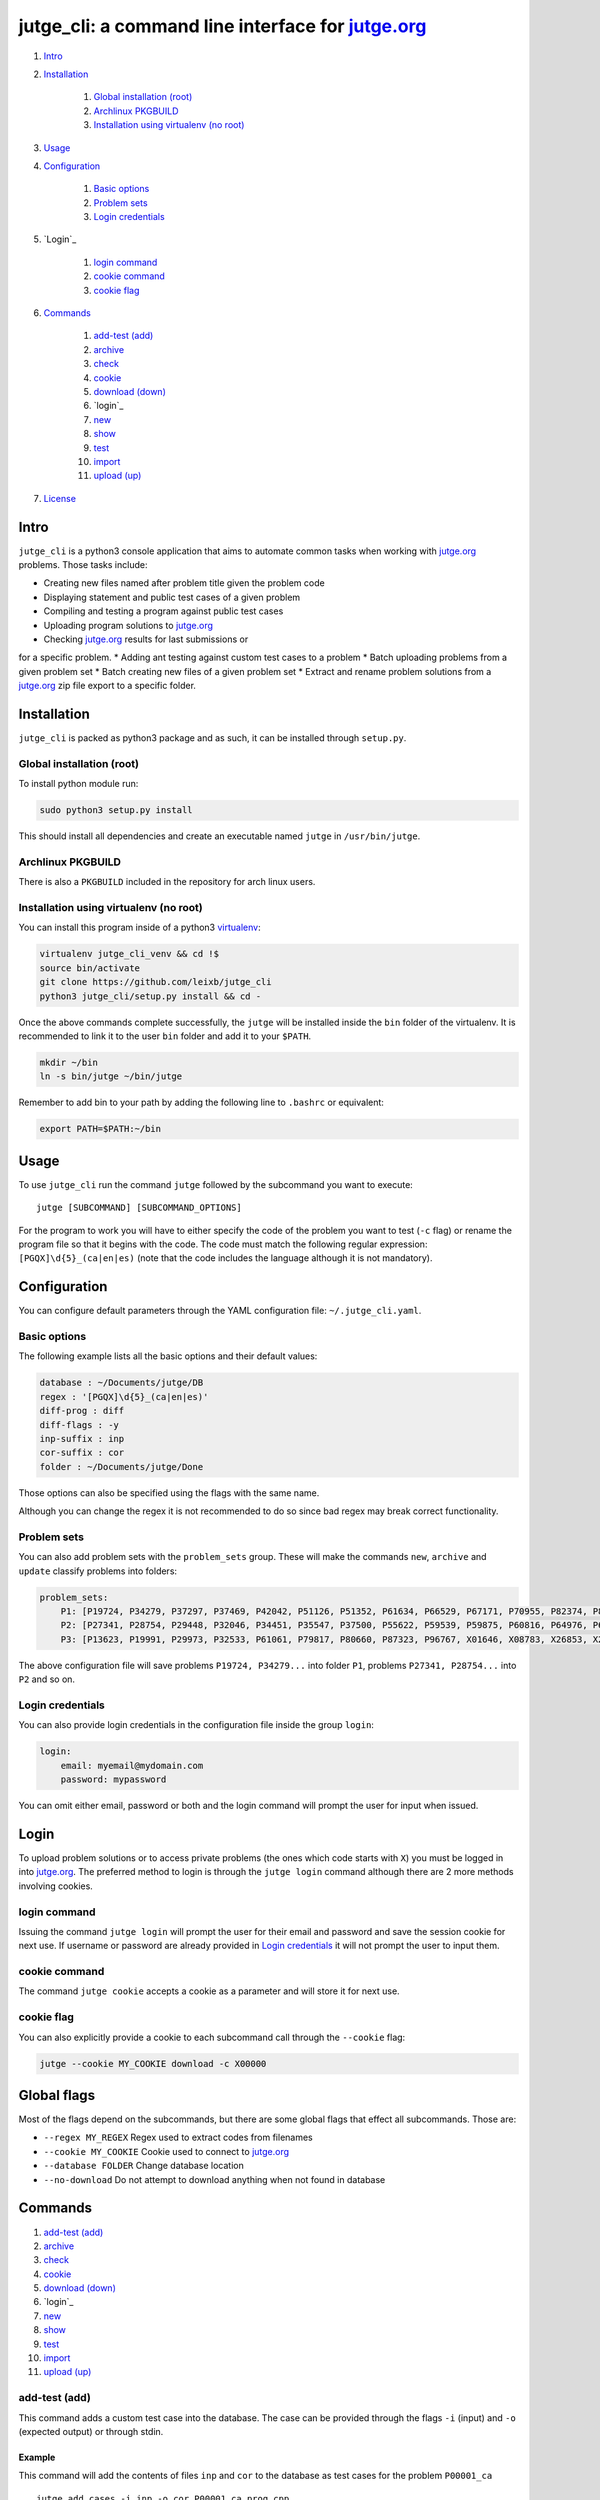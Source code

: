jutge\_cli: a command line interface for `jutge.org <https://jutge.org>`_
========================================================================

#. `Intro`_
#. `Installation`_

    #. `Global installation (root)`_
    #. `Archlinux PKGBUILD`_
    #. `Installation using virtualenv (no root)`_

#. `Usage`_
#. `Configuration`_

    #. `Basic options`_
    #. `Problem sets`_
    #. `Login credentials`_

#. `Login`_

    #. `login command`_
    #. `cookie command`_
    #. `cookie flag`_

#. `Commands`_

    #. `add-test (add)`_
    #. `archive`_
    #. `check`_
    #. `cookie`_
    #. `download (down)`_
    #. `login`_
    #. `new`_
    #. `show`_
    #. `test`_
    #. `import`_
    #. `upload (up)`_

#. `License`_


Intro
-----

``jutge_cli`` is a python3 console application that aims to automate common
tasks when working with `jutge.org <https://jutge.org>`_ problems. Those tasks
include:

* Creating new files named after problem title given the problem code
* Displaying statement and public test cases of a given problem
* Compiling and testing a program against public test cases
* Uploading program solutions to `jutge.org <https://jutge.org>`_
* Checking `jutge.org <https://jutge.org>`_ results for last submissions or
for a specific problem.
* Adding ant testing against custom test cases to a problem
* Batch uploading problems from a given problem set
* Batch creating new files of a given problem set
* Extract and rename problem solutions from a `jutge.org <https://jute.org>`_
zip file export to a specific folder.


Installation
------------

``jutge_cli`` is packed as python3 package and as such, it can be installed
through ``setup.py``.


Global installation (root)
~~~~~~~~~~~~~~~~~~~~~~~~~~

To install python module run:

.. code:: sh

    sudo python3 setup.py install

This should install all dependencies and create an executable named
``jutge`` in ``/usr/bin/jutge``.


Archlinux PKGBUILD
~~~~~~~~~~~~~~~~~~

There is also a ``PKGBUILD`` included in the repository for arch linux users.


Installation using virtualenv (no root)
~~~~~~~~~~~~~~~~~~~~~~~~~~~~~~~~~~~~~~~

You can install this program inside of a python3 
`virtualenv <https://virtualenv.pypa.io/>`_:

.. code:: sh

    virtualenv jutge_cli_venv && cd !$
    source bin/activate
    git clone https://github.com/leixb/jutge_cli
    python3 jutge_cli/setup.py install && cd -

Once the above commands complete successfully, the ``jutge`` will be installed
inside the ``bin`` folder of the virtualenv. It is recommended to link it to
the user ``bin`` folder and add it to your ``$PATH``.

.. code:: sh

    mkdir ~/bin
    ln -s bin/jutge ~/bin/jutge

Remember to add bin to your path by adding the following line to ``.bashrc``
or equivalent:

.. code:: sh

    export PATH=$PATH:~/bin


Usage
-----

To use ``jutge_cli`` run the command ``jutge`` followed by the
subcommand you want to execute:

::

    jutge [SUBCOMMAND] [SUBCOMMAND_OPTIONS]

For the program to work you will have to either specify the code of the
problem you want to test (``-c`` flag) or rename the program file so
that it begins with the code. The code must match the following regular
expression: ``[PGQX]\d{5}_(ca|en|es)`` (note that the code includes the
language although it is not mandatory).


Configuration
-------------

You can configure default parameters through the YAML configuration file:
``~/.jutge_cli.yaml``.

Basic options
~~~~~~~~~~~~~

The following example lists all the basic options and
their default values:

.. code:: yaml

    database : ~/Documents/jutge/DB
    regex : '[PGQX]\d{5}_(ca|en|es)'
    diff-prog : diff
    diff-flags : -y
    inp-suffix : inp
    cor-suffix : cor
    folder : ~/Documents/jutge/Done

Those options can also be specified using the flags with the same name.

Although you can change the regex it is not recommended to do so since bad
regex may break correct functionality.


Problem sets
~~~~~~~~~~~~

You can also add problem sets with the ``problem_sets`` group. These will
make the commands ``new``, ``archive`` and ``update`` classify problems into
folders:

.. code:: yaml

    problem_sets:
        P1: [P19724, P34279, P37297, P37469, P42042, P51126, P51352, P61634, P66529, P67171, P70955, P82374, P89265, P92351, P98960, P99182, X54725, X59678, X64734, X89070]
        P2: [P27341, P28754, P29448, P32046, P34451, P35547, P37500, P55622, P59539, P59875, P60816, P64976, P65171, P74398, P79784, P85370, P97156, X30229, X32391, X80452]
        P3: [P13623, P19991, P29973, P32533, P61061, P79817, P80660, P87323, P96767, X01646, X08783, X26853, X29759, X59091, X84338, X98097]

The above configuration file will save problems ``P19724, P34279...`` into
folder ``P1``, problems ``P27341, P28754...`` into ``P2`` and so on.


Login credentials
~~~~~~~~~~~~~~~~~

You can also provide login credentials in the configuration file inside
the group ``login``:

.. code:: yaml

    login:
        email: myemail@mydomain.com
        password: mypassword

You can omit either email, password or both and the login command will
prompt the user for input when issued.


Login
-----

To upload problem solutions or to access private problems (the ones which code
starts with ``X``) you must be logged in into `jutge.org <https://jutge.org>`_.
The preferred method to login is through the ``jutge login`` command although
there are 2 more methods involving cookies.


login command
~~~~~~~~~~~~~

Issuing the command ``jutge login`` will prompt the user for their email and
password and save the session cookie for next use. If username or
password are already provided in `Login credentials`_ it will not prompt the
user to input them.


cookie command
~~~~~~~~~~~~~~

The command ``jutge cookie`` accepts a cookie as a parameter and will
store it for next use.


cookie flag
~~~~~~~~~~~

You can also explicitly provide a cookie to each subcommand call through the
``--cookie`` flag:

.. code:: sh

    jutge --cookie MY_COOKIE download -c X00000


Global flags
------------

Most of the flags depend on the subcommands, but there are some global
flags that effect all subcommands. Those are:

-  ``--regex MY_REGEX`` Regex used to extract codes from filenames
-  ``--cookie MY_COOKIE`` Cookie used to connect to `jutge.org <https://jutge.org>`_
-  ``--database FOLDER`` Change database location
-  ``--no-download`` Do not attempt to download anything when not found
   in database


Commands
--------

#. `add-test (add)`_
#. `archive`_
#. `check`_
#. `cookie`_
#. `download (down)`_
#. `login`_
#. `new`_
#. `show`_
#. `test`_
#. `import`_
#. `upload (up)`_


add-test (add)
~~~~~~~~~~~~~~

This command adds a custom test case into the database. The case can be
provided through the flags ``-i`` (input) and ``-o`` (expected output)
or through stdin.

Example
^^^^^^^

This command will add the contents of files ``inp`` and ``cor`` to the
database as test cases for the problem ``P00001_ca``

::

    jutge add_cases -i inp -o cor P00001_ca_prog.cpp


archive
~~~~~~~

This command moves a file to the ``Done`` folder. This folder can be
changed through the ``-f`` flag. To override files already in the folder
use the ``--overwrite`` flag.

Example
^^^^^^^

This command will move the file ``P00001_ca_prog.cpp`` to the folder
``Accepted`` and overwrite if necessary.

::

    jutge archive --folder Accepted/ P00001_ca_prog.cpp --overwrite


check
~~~~~

This command checks the last submissions to `jutge.org <https://jutge.org>`_
and displays them in the terminal. The program will return 0 if the last
submission's veredict is ``AC`` and 1 otherwise. This subcommand accept
2 flags: ``--last`` that tells it to show only the last submission and
``--reverse`` that shows the last submission on top of the list:

::

    jutge check --last

You can also check the status of a problem by using the flag ``--code``


cookie
~~~~~~


download (down)
~~~~~~~~~~~~~~~

This command will attempt to download the html page and zip file corresponding
to the given problem from `jutge.org <https://jutge.org>`_ and add them to the
database. Either a code flag (``-c``) or a program file (``-p``) must be
provided.

Note that other commands that depend on the database files will
automatically try to download them if they don't exist and therefore
this command is only useful when populating the database in advance.

Example
^^^^^^^

This command will populate the local database for problem ``P00001_en``:

::

    jutge download P00001_en


login
~~~~~


new
~~~

This command must be followed by a code. It will fetch the problem title
from the code and create a new file whose name is the code followed by
the title. The ``--extension`` or ``-e`` flag can be used to specify the
extension of the file.

If flag ``--problem-set`` is provided, all programs in the specified problem
set will be created

Example
^^^^^^^

This command will populate create a new python file named
``P87523_ca_-_Hola-adéu.py``

::

    jutge new P87523_ca --extension py


show
~~~~

This command provides 3 sub commands to print to stdout information
about the problem. Those are:

-  ``title``
-  ``stat``
-  ``cases``

Example
^^^^^^^

This command will print all cases in the database for the problem
``P87523_ca`` (if any).

::

    jutge show cases P87523_ca


test
~~~~

This is the most useful command in the tool set. It allows to test your
code against all the test cases found in the database and output side by
side differences using ``diff``.

The command takes an executable file as parameter and tests it against
the test cases in the database folder. You can specify an alternate diff
program to use and its flags (separated by commas) through
``--diff-prog`` and ``--diff-flags``.

Example
^^^^^^^

This command will test the executable ``P87523_ca_prog.x`` against the
test cases for problem P87523\_ca. The expected output and the output of
the program will be shown side by side using ``colordiff``.

::

    jutge test P87523_ca_prog.x --diff-prog colordiff


import
~~~~~~

This command extracts all accepted submissions from a `jutge.org
<https://jutge.org>`_ zip file, renames them according to their title and adds
them to the ``Done`` folder. Note that the zip file must be the one downloaded
from your `jutge.org <https://jutge.org>`_ profile.

::

    jutge import problems.zip


upload (up)
~~~~~~~~~~~

This command uploads a file to `jutge.org <https://jutge.org>`_ to be
evaluated. Note that you must have a valid cookie previously saved by ``jutge
cookie PHPSSID`` or you can provide it through the ``--cookie`` flag. As of
now, the program cannot report if the upload was successful so you will have to
check your submissions page manually. The compiler to use will be determined by
the filename extension but you can specify another one through the
``--compiler`` flag.

::

    jutge upload P00001_ca_prog.cpp --compiler 'G++'

If the flag ``--problem-set`` the command will upload all problems from the
specified set found in the current working directory or in the set folder in
the current working directory. (Keep in mind that `jutge.org
<https://jutge.org>`_ limits the number of submissions to 20 per hour so it is
discouraged to use this flag with large problem sets)

By default upload will test all problems against public test cases in the
database (not including custom ones). You can skip those checks with the flag
``--skip-check``

If you want to check the submitted problem verdict directly after upload, use
the flag ``--check`` which will wait for the jutge verdict and output it.

License
-------

This software is licensed under the `GPL v3 license <http://www.gnu.org/copyleft/gpl.html>`_.
